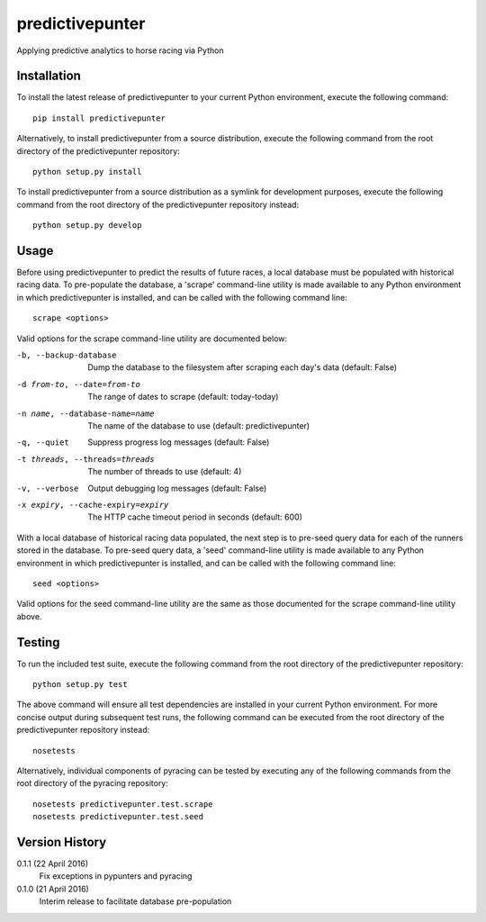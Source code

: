 predictivepunter
================

Applying predictive analytics to horse racing via Python


Installation
------------

To install the latest release of predictivepunter to your current Python environment, execute the following command::

	pip install predictivepunter

Alternatively, to install predictivepunter from a source distribution, execute the following command from the root directory of the predictivepunter repository::

	python setup.py install

To install predictivepunter from a source distribution as a symlink for development purposes, execute the following command from the root directory of the predictivepunter repository instead::

	python setup.py develop


Usage
-----

Before using predictivepunter to predict the results of future races, a local database must be populated with historical racing data. To pre-populate the database, a 'scrape' command-line utility is made available to any Python environment in which predictivepunter is installed, and can be called with the following command line::

	scrape <options>

Valid options for the scrape command-line utility are documented below:

-b, --backup-database             Dump the database to the filesystem after scraping each day's data (default: False)
-d from-to, --date=from-to        The range of dates to scrape (default: today-today)
-n name, --database-name=name     The name of the database to use (default: predictivepunter)
-q, --quiet                       Suppress progress log messages (default: False)
-t threads, --threads=threads     The number of threads to use (default: 4)
-v, --verbose                     Output debugging log messages (default: False)
-x expiry, --cache-expiry=expiry  The HTTP cache timeout period in seconds (default: 600)

With a local database of historical racing data populated, the next step is to pre-seed query data for each of the runners stored in the database. To pre-seed query data, a 'seed' command-line utility is made available to any Python environment in which predictivepunter is installed, and can be called with the following command line::

	seed <options>

Valid options for the seed command-line utility are the same as those documented for the scrape command-line utility above.


Testing
-------

To run the included test suite, execute the following command from the root directory of the predictivepunter repository::

	python setup.py test

The above command will ensure all test dependencies are installed in your current Python environment. For more concise output during subsequent test runs, the following command can be executed from the root directory of the predictivepunter repository instead::

	nosetests

Alternatively, individual components of pyracing can be tested by executing any of the following commands from the root directory of the pyracing repository::

	nosetests predictivepunter.test.scrape
	nosetests predictivepunter.test.seed


Version History
---------------

0.1.1 (22 April 2016)
	Fix exceptions in pypunters and pyracing

0.1.0 (21 April 2016)
	Interim release to facilitate database pre-population
